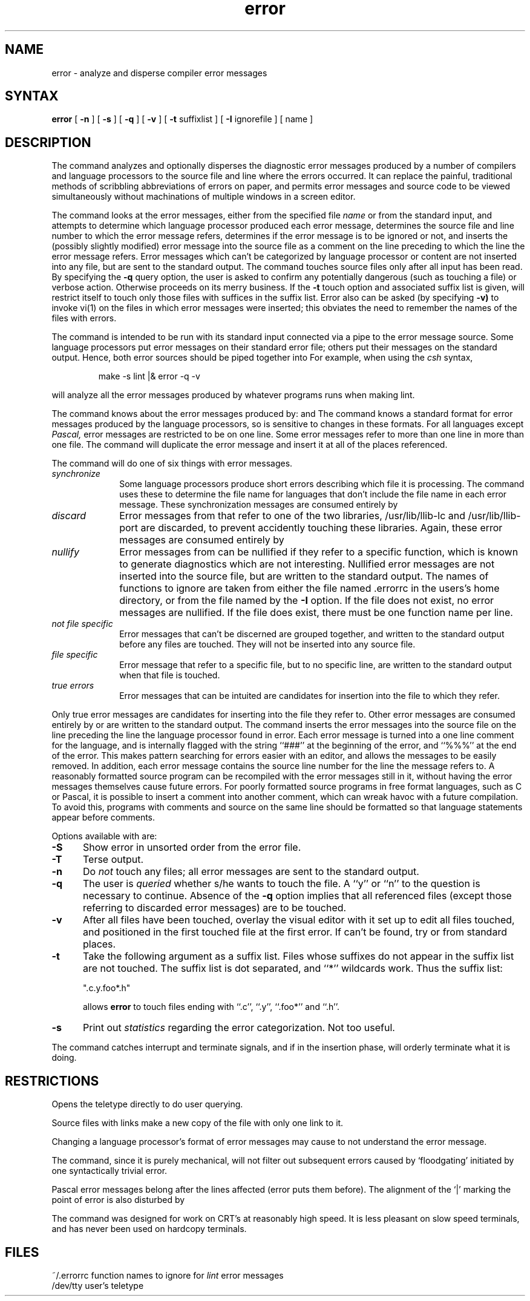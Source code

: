 .TH error 1
.SH NAME
error \- analyze and disperse compiler error messages
.SH SYNTAX
.B error
[
.B \-n
] [
.B \-s
] [
.B \-q
] [
.B \-v
] [
.B \-t
suffixlist
] [
.B \-I
ignorefile
] [ name ]
.SH DESCRIPTION
The 
.PN error
command analyzes and optionally disperses the diagnostic error messages
produced by a number of compilers and language processors to the source
file and line where the errors occurred.  It can replace the painful,
traditional methods of scribbling abbreviations of errors on paper, and
permits error messages and source code to be viewed simultaneously
without machinations of multiple windows in a screen editor.
.PP
The
.PN error
command looks at the error messages,
either from the specified file \fIname\fR
or from the standard input,
and attempts to determine which
language processor produced each error message,
determines the source file and line number
to which the error message refers,
determines if the error message is to be ignored or not,
and inserts the (possibly slightly modified) error message into
the source file as a comment on the line preceding to which the
line the error message refers.
Error messages which can't be categorized by language processor
or content are not inserted into any file,
but are sent to the standard output.
The
.PN error
command touches source files only after all input has been read.
By specifying the
.B \-q
query option,
the user is asked to confirm any potentially
dangerous (such as touching a file) or verbose action.
Otherwise
.PN error
proceeds on its merry business.
If the
.B \-t
touch option and associated suffix list is given, 
.PN error
will restrict itself to touch only those files with suffices
in the suffix list.
Error also can be asked (by specifying
.B \-v)
to invoke vi(1)
on the files in which error messages were inserted; this obviates
the need to remember the names of the files with errors.
.PP
The
.PN error
command is intended to be run
with its standard input
connected via a pipe to the error message source.
Some language processors put error messages
on their standard error file;
others put their messages on the standard output.
Hence, both error sources should be piped together into
.PN error.
For example, when using the \fIcsh\fP syntax,
.IP
make \-s lint |\|& error \-q \-v
.LP
will analyze all the error messages produced
by whatever programs
.PN make
runs when making lint.
.PP
The
.PN error
command knows about the error messages produced by:
.PN make,
.PN cc,
.PN cpp,
.PN ccom,
.PN as,
.PN ld,
.PN lint,
.PN pi,
.PN pc
and
.PN f77.
The
.PN error
command knows a standard format for error messages produced by
the language processors,
so is sensitive to changes in these formats.
For all languages except 
.I Pascal,
error messages are restricted to be on one line.
Some error messages refer to more than one line in more than
one file.
The
.PN error
command will duplicate the error message and insert it at
all of the places referenced.
.PP
The
.PN error
command
will do one of six things with error messages.
.TP 10
.I synchronize
Some language processors produce short errors describing
which file it is processing.
The
.PN error 
command uses these to determine the file name for languages that
don't include the file name in each error message.
These synchronization messages are consumed entirely by
.PN error.
.TP 10
.I discard
Error messages from
.PN lint
that refer to one of the two
.PN lint
libraries, /usr/lib/llib-lc and /usr/lib/llib-port are discarded,
to prevent accidently touching these libraries.
Again, these error messages are consumed entirely by
.PN error.
.TP 10
.I nullify
Error messages from
.PN lint
can be nullified if they refer to a specific function,
which is known to generate diagnostics which are not interesting.
Nullified error messages are not inserted into the source file,
but are written to the standard output.
The names of functions to ignore are taken from
either the file named .errorrc
in the users's home directory, 
or from the file named by the
.B \-I
option.
If the file does not exist,
no error messages are nullified.
If the file does exist, there must be one function
name per line.
.TP 10
.I not file specific
Error messages that can't be discerned are grouped together,
and written to the standard output before any files are touched.
They will not be inserted into any source file.
.TP 10
.I file specific
Error message that refer to a specific file,
but to no specific line,
are written to the standard output when
that file is touched.
.TP 10
.I true errors
Error messages that can be intuited are candidates for
insertion into the file to which they refer.
.PP
Only true error messages are candidates for inserting into
the file they refer to.
Other error messages are consumed entirely by
.PN error
or are written to the standard output.
The
.PN error
command inserts the error messages into the source file on the line
preceding the line the language processor found in error.
Each error message is turned into a one line comment for the
language,
and is internally flagged
with the string ``###'' at
the beginning of the error,
and ``%%%'' at the end of the error.
This makes pattern searching for errors easier with an editor,
and allows the messages to be easily removed.
In addition, each error message contains the source line number
for the line the message refers to.
A reasonably formatted source program can be recompiled
with the error messages still in it,
without having the error messages themselves cause future errors.
For poorly formatted source programs in free format languages,
such as C or Pascal,
it is possible to insert a comment into another comment,
which can wreak havoc with a future compilation.
To avoid this, programs with comments and source
on the same line should be formatted
so that language statements appear before comments.
.PP
Options available with
.PN error
are:
.TP 5
.B \-S
Show error in unsorted order from the error file.
.TP 5
.B \-T
Terse output.
.TP 5
.B \-n
Do
.I not
touch any files; all error messages are sent to the
standard output.
.TP 5
.B \-q
The user is
.I queried
whether s/he wants to touch the file.
A ``y'' or ``n'' to the question is necessary to continue.
Absence of the
.B \-q
option implies that all referenced files
(except those referring to discarded error messages)
are to be touched.
.TP 5
.B \-v
After all files have been touched,
overlay the visual editor
.PN vi
with it set up to edit all files touched,
and positioned in the first touched file at the first error.
If
.PN vi 
can't be found, try
.PN ex
or
.PN ed
from standard places.
.TP 5
.B \-t
Take the following argument as a suffix list.
Files whose suffixes do not appear in the suffix list are not touched.
The suffix list is dot separated, and ``*'' wildcards work.
Thus the suffix list:
.IP
\&     ".c.y.foo*.h"
.IP
allows
.B error
to touch files ending with ``.c'', ``.y'', ``.foo*'' and ``.h''.
.TP 5
.B \-s
Print out 
.I statistics
regarding the error categorization.
Not too useful.
.PP
The
.PN error
command catches interrupt and terminate signals,
and if in the insertion phase,
will orderly terminate what it is doing.
.SH RESTRICTIONS
Opens the teletype directly to do user querying.
.PP
Source files with links make a new copy of the file with
only one link to it.
.PP
Changing a language processor's format of error messages
may cause 
.PN error
to not understand the error message.
.PP
The
.PN error
command, since it is purely mechanical,
will not filter out subsequent errors caused by `floodgating'
initiated by one syntactically trivial error.
.PP
Pascal error messages belong after the lines affected
(error puts them before).  The alignment of the `\||\|' marking
the point of error is also disturbed by
.PN error.
.PP
The
.PN error
command was designed for work on CRT's at reasonably high speed.
It is less pleasant on slow speed terminals, and has never been
used on hardcopy terminals.
.SH FILES
.ta 2i
~/.errorrc	function names to ignore for \fIlint\fP error messages
.br
/dev/tty	user's teletype
